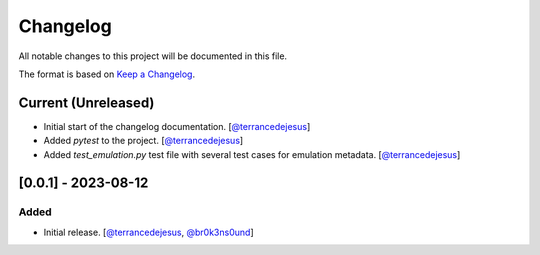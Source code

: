 Changelog
=========

All notable changes to this project will be documented in this file.

The format is based on `Keep a Changelog <https://keepachangelog.com/en/1.0.0/>`_.

Current (Unreleased)
--------------------

- Initial start of the changelog documentation. [`@terrancedejesus <https://github.com/terrancedejesus>`_]
- Added `pytest` to the project. [`@terrancedejesus <https://github.com/terrancedejesus>`_]
- Added `test_emulation.py` test file with several test cases for emulation metadata. [`@terrancedejesus <https://github.com/terrancedejesus>`_]

[0.0.1] - 2023-08-12
--------------------------

Added
^^^^^

- Initial release. [`@terrancedejesus <https://github.com/terrancedejesus>`_, `@br0k3ns0und <https://github.com/brokensound77>`_]
